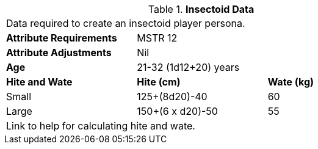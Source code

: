 // Table 4.12 Insectoid Data
.*Insectoid Data*
[width="75%",cols="<,<,<",frame="all"]

|===

3+<|Data required to create an insectoid player persona.

s|Attribute Requirements
2+<|MSTR 12

s|Attribute Adjustments
2+<|Nil

s|Age
2+<|21-32 (1d12+20) years

s|Hite and Wate
s|Hite (cm)
s|Wate (kg)
// One size fits all not present

|Small
|125+(8d20)-40
|60

|Large
|150+(6 x d20)-50
|55

3+<| Link to help for calculating hite and wate.

|===